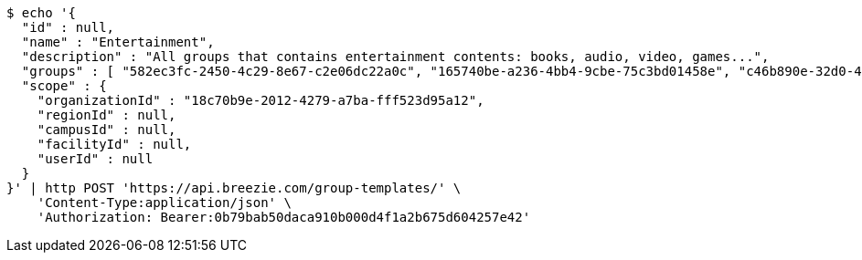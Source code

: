 [source,bash]
----
$ echo '{
  "id" : null,
  "name" : "Entertainment",
  "description" : "All groups that contains entertainment contents: books, audio, video, games...",
  "groups" : [ "582ec3fc-2450-4c29-8e67-c2e06dc22a0c", "165740be-a236-4bb4-9cbe-75c3bd01458e", "c46b890e-32d0-41ee-9b20-2503951eb661", "39de9ab4-fe4d-48fb-8021-d88c38879824" ],
  "scope" : {
    "organizationId" : "18c70b9e-2012-4279-a7ba-fff523d95a12",
    "regionId" : null,
    "campusId" : null,
    "facilityId" : null,
    "userId" : null
  }
}' | http POST 'https://api.breezie.com/group-templates/' \
    'Content-Type:application/json' \
    'Authorization: Bearer:0b79bab50daca910b000d4f1a2b675d604257e42'
----